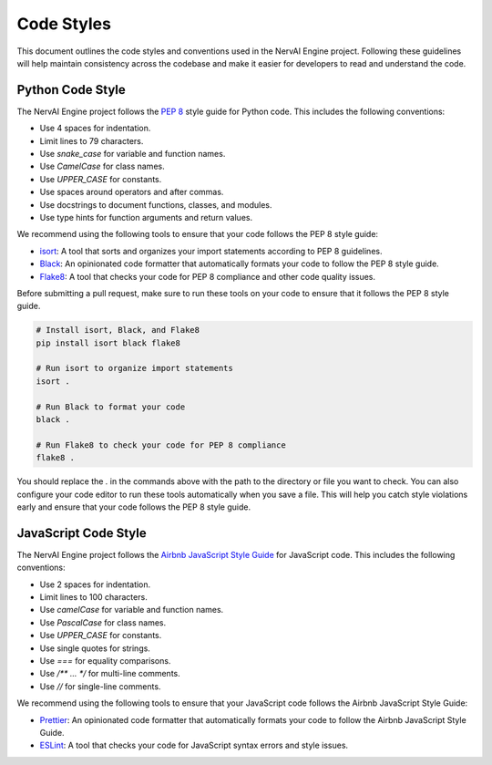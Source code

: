 =================================
Code Styles
=================================

This document outlines the code styles and conventions used in the NervAI Engine project. Following these guidelines will help maintain consistency across the codebase and make it easier for developers to read and understand the code.

Python Code Style
-----------------

The NervAI Engine project follows the `PEP 8`_ style guide for Python code. This includes the following conventions:

- Use 4 spaces for indentation.
- Limit lines to 79 characters.
- Use `snake_case` for variable and function names.
- Use `CamelCase` for class names.
- Use `UPPER_CASE` for constants.
- Use spaces around operators and after commas.
- Use docstrings to document functions, classes, and modules.
- Use type hints for function arguments and return values.

.. _PEP 8: https://www.python.org/dev/peps/pep-0008/

We recommend using the following tools to ensure that your code follows the PEP 8 style guide:

- `isort`_: A tool that sorts and organizes your import statements according to PEP 8 guidelines.
- `Black`_: An opinionated code formatter that automatically formats your code to follow the PEP 8 style guide.
- `Flake8`_: A tool that checks your code for PEP 8 compliance and other code quality issues.
  
.. _isort: https://pycqa.github.io/isort/
.. _Black: https://black.readthedocs.io/en/stable/
.. _Flake8: https://flake8.pycqa.org/en/latest/

Before submitting a pull request, make sure to run these tools on your code to ensure that it follows the PEP 8 style guide.

.. code-block:: bash

    # Install isort, Black, and Flake8
    pip install isort black flake8

    # Run isort to organize import statements
    isort .

    # Run Black to format your code
    black .

    # Run Flake8 to check your code for PEP 8 compliance
    flake8 .

You should replace the `.` in the commands above with the path to the directory or file you want to check. You can also configure your code editor to run these tools automatically when you save a file. This will help you catch style violations early and ensure that your code follows the PEP 8 style guide.

JavaScript Code Style
---------------------

The NervAI Engine project follows the `Airbnb JavaScript Style Guide`_ for JavaScript code. This includes the following conventions:

- Use 2 spaces for indentation.
- Limit lines to 100 characters.
- Use `camelCase` for variable and function names.
- Use `PascalCase` for class names.
- Use `UPPER_CASE` for constants.
- Use single quotes for strings.
- Use `===` for equality comparisons.
- Use `/** ... */` for multi-line comments.
- Use `//` for single-line comments.


.. _Airbnb JavaScript Style Guide: https://github.com/airbnb/javascript

We recommend using the following tools to ensure that your JavaScript code follows the Airbnb JavaScript Style Guide:

- `Prettier`_: An opinionated code formatter that automatically formats your code to follow the Airbnb JavaScript Style Guide.
- `ESLint`_: A tool that checks your code for JavaScript syntax errors and style issues.

.. _Prettier: https://prettier.io/
.. _ESLint: https://eslint.org/